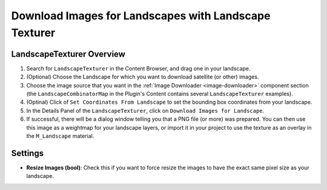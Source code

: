 ﻿.. _landscape-texturer:

Download Images for Landscapes with Landscape Texturer
======================================================

LandscapeTexturer Overview
--------------------------

#. Search for ``LandscapeTexturer`` in the Content Browser, and drag one in your landscape.

#. (Optional) Choose the Landscape for which you want to download satellite (or other) images.

#. Choose the image source that you want in the :ref:`Image Downloader <image-downloader>` component section
   (the ``LandscapeCombinatorMap`` in the Plugin's Content contains several ``LandscapeTexturer`` examples).

#. (Optinal) Click of ``Set Coordinates From Landscape`` to set the bounding box coordinates from your landscape.

#. In the Details Panel of the ``LandscapeTexturer``, click on ``Download Images for Landscape``.

#. If successful, there will be a dialog window telling you that a PNG file (or more) was prepared.
   You can then use this image as a weightmap for your landscape layers, or import it in your project
   to use the texture as an overlay in the ``M_Landscape`` material.



Settings
--------

* **Resize Images (bool)**:
  Check this if you want to force resize the images to have the exact same pixel size as your landscape.
